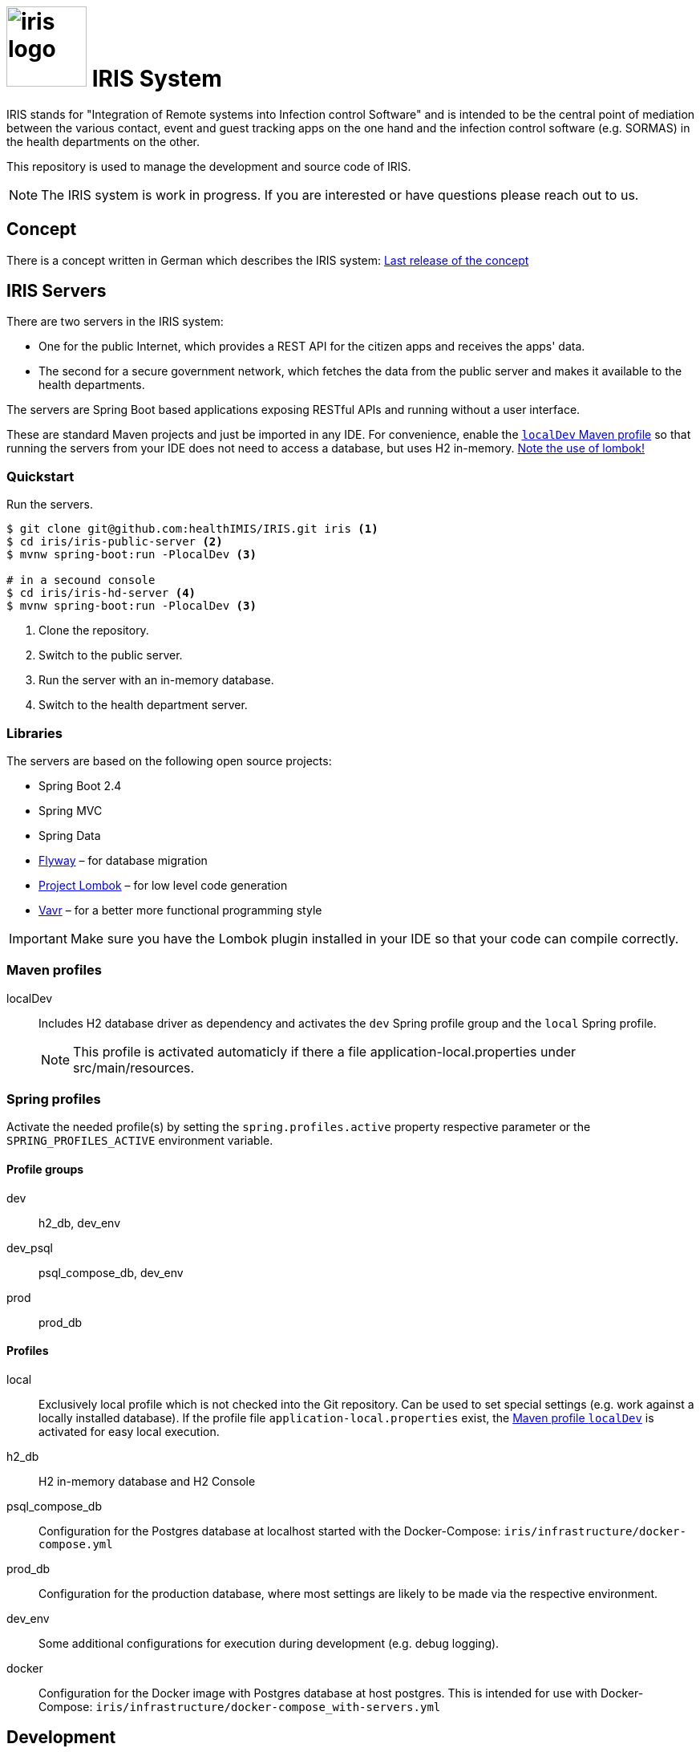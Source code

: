 # image:logo/iris-logo.png[width=100] IRIS System

IRIS stands for "Integration of Remote systems into Infection control Software" and is intended to be the central point of mediation between the various contact, event and guest tracking apps on the one hand and the infection control software (e.g. SORMAS) in the health departments on the other.

This repository is used to manage the development and source code of IRIS.

NOTE: The IRIS system is work in progress. If you are interested or have questions please reach out to us.

== Concept

There is a concept written in German which describes the IRIS system: https://github.com/healthIMIS/IRIS-Concept/releases/latest[Last release of the concept]

== IRIS Servers

There are two servers in the IRIS system:

- One for the public Internet, which provides a REST API for the citizen apps and receives the apps' data.
- The second for a secure government network, which fetches the data from the public server and makes it available to the health departments.

The servers are Spring Boot based applications exposing RESTful APIs and running without a user interface.

These are standard Maven projects and just be imported in any IDE. For convenience, enable the <<localDev,`localDev` Maven profile>> so that running the servers from your IDE does not need to access a database, but uses H2 in-memory. <<lombok,Note the use of lombok!>>

=== Quickstart

Run the servers.

[source, bash]
----
$ git clone git@github.com:healthIMIS/IRIS.git iris <1>
$ cd iris/iris-public-server <2>
$ mvnw spring-boot:run -PlocalDev <3>

# in a secound console
$ cd iris/iris-hd-server <4>
$ mvnw spring-boot:run -PlocalDev <3>
----
<1> Clone the repository.
<2> Switch to the public server.
<3> Run the server with an in-memory database.
<4> Switch to the health department server.

=== Libraries

The servers are based on the following open source projects:

- Spring Boot 2.4
- Spring MVC
- Spring Data
- https://flywaydb.org[Flyway] – for database migration
- https://projectlombok.org[Project Lombok] – for low level code generation
- https://www.vavr.io/[Vavr] – for a better more functional programming style

[[lombok]]
IMPORTANT: Make sure you have the Lombok plugin installed in your IDE so that your code can compile correctly.

=== Maven profiles

[[localDev]]
localDev:: Includes H2 database driver as dependency and activates the `dev` Spring profile group and the `local` Spring profile.
NOTE: This profile is activated automaticly if there a file application-local.properties under src/main/resources.

=== Spring profiles

Activate the needed profile(s) by setting the `spring.profiles.active` property respective parameter or the `SPRING_PROFILES_ACTIVE` environment variable.

==== Profile groups
dev:: h2_db, dev_env
dev_psql:: psql_compose_db, dev_env
prod:: prod_db

==== Profiles
local:: Exclusively local profile which is not checked into the Git repository. Can be used to set special settings (e.g. work against a locally installed database). If the profile file `application-local.properties` exist, the <<localDev,Maven profile `localDev`>> is activated for easy local execution.
h2_db:: H2 in-memory database and H2 Console
psql_compose_db:: Configuration for the Postgres database at localhost started with the Docker-Compose: `iris/infrastructure/docker-compose.yml`
prod_db:: Configuration for the production database, where most settings are likely to be made via the respective environment.
dev_env:: Some additional configurations for execution during development (e.g. debug logging).
docker:: Configuration for the Docker image with Postgres database at host postgres. This is intended for use with Docker-Compose: `iris/infrastructure/docker-compose_with-servers.yml`

== Development 
=== Java parts

We use *Java 11* and the code style of the SORMAS developers: https://github.com/hzi-braunschweig/SORMAS-Project/blob/development/DEVELOPMENT_ENVIRONMENT.md[SORMAS Development Environment]

==== Eclipse
https://github.com/hzi-braunschweig/SORMAS-Project/blob/development/sormas-base/java-formatter-profile.xml[sormas-base/java-formatter-profile.xml] +
https://github.com/hzi-braunschweig/SORMAS-Project/blob/development/sormas-base/java-importorder-profile.importorder[sormas-base/java-importorder-profile.importorder]
[quote, relevant part of SORMAS Development Environment from 24.04.2021]
____
Configure automatic code formatting ("Window -> Preferences"):

    - Go to "Java -> Code Style -> Formatter", import sormas-base/java-formatter-profile.xml and apply.
    - Go to "Java -> Code Style -> Organize Imports", import sormas-base/java-importorder-profile.importorder, "Number of imports needed for ." = 99, "Number of static imports needed for ." = 99, "Do not create import for types starting with a lowercase letter" = checked and apply.
    - Go to "Java -> Editor -> Save Actions", activate "Perform the selected actions on save", "Format source code" with "Format all lines", "Organize imports" and apply.
____
